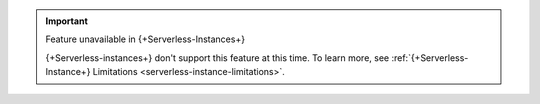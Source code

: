 .. important:: Feature unavailable in {+Serverless-Instances+}

   {+Serverless-instances+} don't support this
   feature at this time. To learn more, see
   :ref:`{+Serverless-Instance+} Limitations 
   <serverless-instance-limitations>`.
